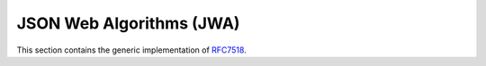 JSON Web Algorithms (JWA)
=========================

.. meta::
   :description: API references on RFC7518 JSON Web Algorithms (JWA) Authlib implementation.

This section contains the generic implementation of RFC7518_.

.. _RFC7518: https://tools.ietf.org/html/rfc7518

.. module:: authlib.specs.rfc7517
